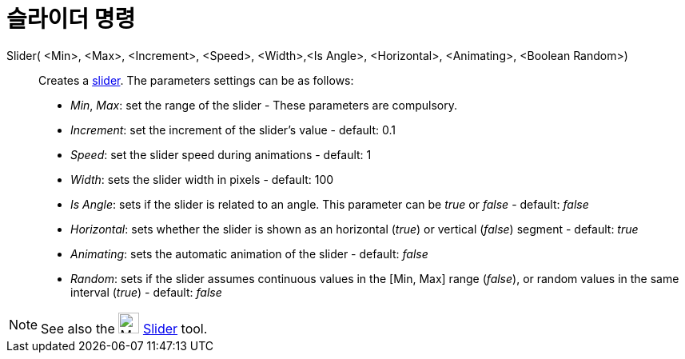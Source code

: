 = 슬라이더 명령
:page-en: commands/Slider
ifdef::env-github[:imagesdir: /ko/modules/ROOT/assets/images]

Slider( <Min>, <Max>, <Increment>, <Speed>, <Width>,<Is Angle>, <Horizontal>, <Animating>, <Boolean Random>)::
  Creates a xref:/s_index_php?title=Slider_Tool_action=edit_redlink=1.adoc[slider]. The parameters settings can be as
  follows:
  * _Min_, _Max_: set the range of the slider - These parameters are compulsory.
  * _Increment_: set the increment of the slider's value - default: 0.1
  * _Speed_: set the slider speed during animations - default: 1
  * _Width_: sets the slider width in pixels - default: 100
  * _Is Angle_: sets if the slider is related to an angle. This parameter can be _true_ or _false_ - default: _false_
  * _Horizontal_: sets whether the slider is shown as an horizontal (_true_) or vertical (_false_) segment - default:
  _true_
  * _Animating_: sets the automatic animation of the slider - default: _false_
  * _Random_: sets if the slider assumes continuous values in the [Min, Max] range (_false_), or random values in the
  same interval (_true_) - default: _false_

[NOTE]
====

See also the image:26px-Mode_slider.svg.png[Mode slider.svg,width=26,height=26]
xref:/s_index_php?title=Slider_Tool_action=edit_redlink=1.adoc[Slider] tool.

====
